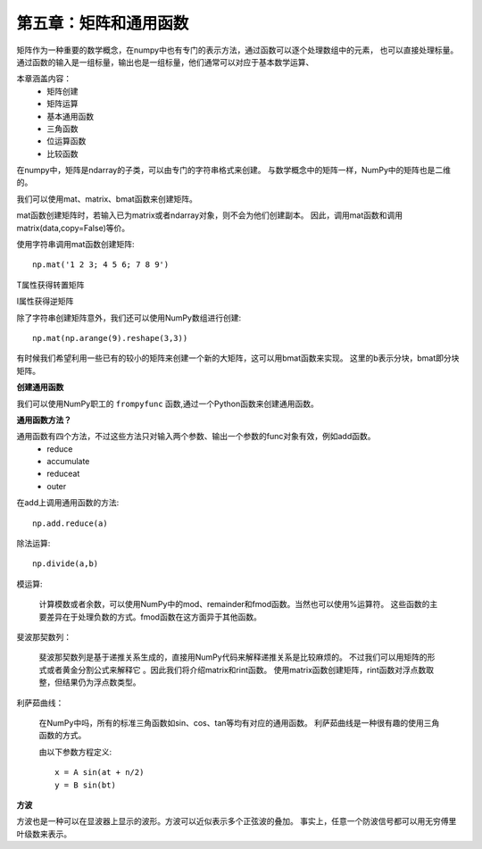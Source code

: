 第五章：矩阵和通用函数
========================================

矩阵作为一种重要的数学概念，在numpy中也有专门的表示方法，通过函数可以逐个处理数组中的元素，
也可以直接处理标量。通过函数的输入是一组标量，输出也是一组标量，他们通常可以对应于基本数学运算、

本章涵盖内容：
 - 矩阵创建
 - 矩阵运算
 - 基本通用函数
 - 三角函数
 - 位运算函数
 - 比较函数

在numpy中，矩阵是ndarray的子类，可以由专门的字符串格式来创建。
与数学概念中的矩阵一样，NumPy中的矩阵也是二维的。 

我们可以使用mat、matrix、bmat函数来创建矩阵。

mat函数创建矩阵时，若输入已为matrix或者ndarray对象，则不会为他们创建副本。
因此，调用mat函数和调用matrix(data,copy=False)等价。

使用字符串调用mat函数创建矩阵::

    np.mat('1 2 3; 4 5 6; 7 8 9')

T属性获得转置矩阵

I属性获得逆矩阵

除了字符串创建矩阵意外，我们还可以使用NumPy数组进行创建::

    np.mat(np.arange(9).reshape(3,3))    

有时候我们希望利用一些已有的较小的矩阵来创建一个新的大矩阵，这可以用bmat函数来实现。
这里的b表示分块，bmat即分块矩阵。


**创建通用函数**

我们可以使用NumPy职工的 ``frompyfunc`` 函数,通过一个Python函数来创建通用函数。

**通用函数方法？**

通用函数有四个方法，不过这些方法只对输入两个参数、输出一个参数的func对象有效，例如add函数。
 - reduce
 - accumulate
 - reduceat
 - outer

在add上调用通用函数的方法::

    np.add.reduce(a) 

除法运算::

    np.divide(a,b)

模运算:
    
    计算模数或者余数，可以使用NumPy中的mod、remainder和fmod函数。当然也可以使用%运算符。
    这些函数的主要差异在于处理负数的方式。fmod函数在这方面异于其他函数。

斐波那契数列：

    斐波那契数列是基于递推关系生成的，直接用NumPy代码来解释递推关系是比较麻烦的。
    不过我们可以用矩阵的形式或者黄金分割公式来解释它    。因此我们将介绍matrix和rint函数。
    使用matrix函数创建矩阵，rint函数对浮点数取整，但结果仍为浮点数类型。

利萨茹曲线：

    在NumPy中吗，所有的标准三角函数如sin、cos、tan等均有对应的通用函数。
    利萨茹曲线是一种很有趣的使用三角函数的方式。

    由以下参数方程定义::

        x = A sin(at + n/2)
        y = B sin(bt)

**方波**        

方波也是一种可以在显波器上显示的波形。方波可以近似表示多个正弦波的叠加。
事实上，任意一个防波信号都可以用无穷傅里叶级数来表示。











